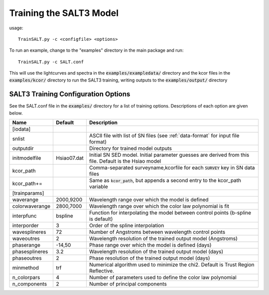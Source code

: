 ************************
Training the SALT3 Model
************************

usage::

  TrainSALT.py -c <configfile> <options>
  
To run an example, change to the "examples" directory
in the main package and run::

  TrainSALT.py -c SALT.conf

This will use the lightcurves and spectra in the :code:`examples/exampledata/`
directory and the kcor files in the :code:`examples/kcor/` directory to
run the SALT3 training, writing outputs to the :code:`examples/output/`
directory


SALT3 Training Configuration Options
====================================

See the SALT.conf file in the :code:`examples/` directory
for a list of training options.
Descriptions of each option are given below.

==================   =============   =========================================================================================================
Name                 Default         Description                                                                             
==================   =============   =========================================================================================================  
[iodata]
snlist                               ASCII file with list of SN files (see :ref:`data-format` for input file format)
outputdir                            Directory for trained model outputs
initmodelfile        Hsiao07.dat     Initial SN SED model.  Initial parameter guesses are derived from this file.  Default is the Hsiao model
kcor_path                            Comma-separated surveyname,kcorfile for each :code:`SURVEY` key in SN data files
kcor_path+=                          Same as :code:`kcor_path`, but appends a second entry to the kcor_path variable

[trainparams]
waverange            2000,9200       Wavelength range over which the model is defined                                        
colorwaverange       2800,7000       Wavelength range over which the color law polynomial is fit                             
interpfunc           bspline         Function for interpolating the model between control points (b-spline is default)   
interporder          3               Order of the spline interpolation
wavesplineres        72              Number of Angstroms between wavelength control points
waveoutres           2               Wavelength resolution of the trained output model (Angstroms)
phaserange           -14,50          Phase range over which the model is defined (days)
phasesplineres       3.2             Wavelength resolution of the trained output model (days)
phaseoutres          2               Phase resolution of the trained output model (days)
minmethod            trf             Numerical algorithm used to minimize the chi2.  Default is Trust Region Reflective.
n_colorpars          4               Number of parameters used to define the color law polynomial
n_components         2               Number of principal components
==================   =============   =========================================================================================================
